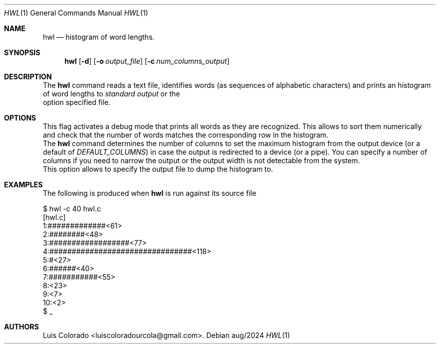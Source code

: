 .Dd aug/2024
.Dt HWL 1
.Os 
.Sh NAME
.Nm hwl
.Nd histogram of word lengths.
.Sh SYNOPSIS
.Nm hwl
.Op Fl d
.Op Fl o Ar output_file
.Op Fl c Ar num_columns_output
.Sh DESCRIPTION
The
.Nm
command reads a text file, identifies words (as sequences of
alphabetic characters) and prints an histogram of word lengths
to
.Ar "standard output 
or the
.fl o
option specified file.
.Sh OPTIONS
.bL -TAG
.iT fL d
This flag activates a debug mode that prints all words as they
are recognized.
This allows to sort them numerically and check that the number
of words matches the corresponding row in the histogram.
.It Fl c Ar num_columns_output
The
.Nm
command determines the number of columns to set the maximum
histogram from the output device (or a default of
.Ar DEFAULT_COLUMNS )
in case the output is redirected to a device (or a pipe).
You can specify a number of columns if you need to narrow
the output or the output width is not detectable from the
system.
.It Fl o Ar output_file
This option allows to specify the output file to dump the
histogram to.
.El
.Sh EXAMPLES
The following is produced when
.Nm
is run against its source file
.Bd -literal
$ hwl -c 40 hwl.c
[hwl.c]
 1:#############<61>
 2:########<48>
 3:##################<77>
 4:################################<118>
 5:#<27>
 6:######<40>
 7:###########<55>
 8:<23>
 9:<7>
10:<2>
$ _
.Ed
.Sh AUTHORS
.An "Luis Colorado" Aq luiscoloradourcola@gmail.com .
